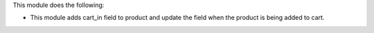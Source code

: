 This module does the following:

* This module adds cart_in field to product and update the field when the product is being added to cart.
